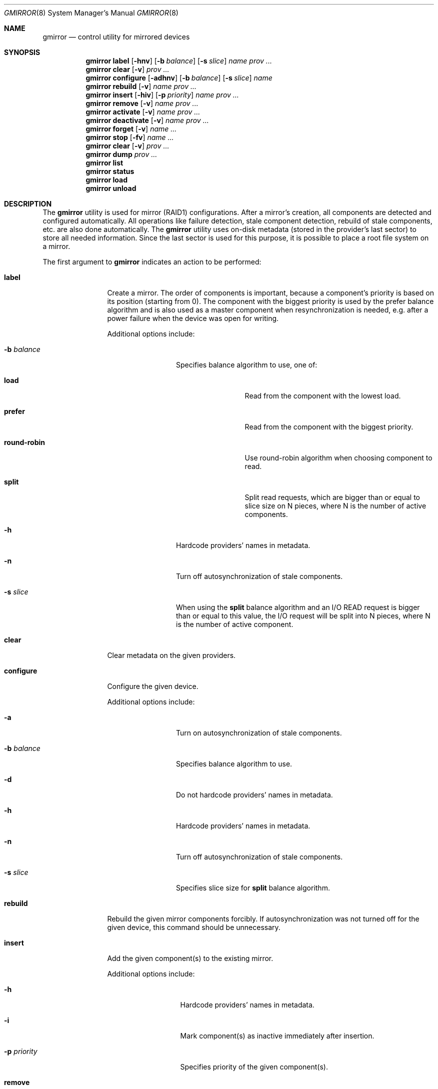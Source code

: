 .\" Copyright (c) 2004-2005 Pawel Jakub Dawidek <pjd@FreeBSD.org>
.\" All rights reserved.
.\"
.\" Redistribution and use in source and binary forms, with or without
.\" modification, are permitted provided that the following conditions
.\" are met:
.\" 1. Redistributions of source code must retain the above copyright
.\"    notice, this list of conditions and the following disclaimer.
.\" 2. Redistributions in binary form must reproduce the above copyright
.\"    notice, this list of conditions and the following disclaimer in the
.\"    documentation and/or other materials provided with the distribution.
.\"
.\" THIS SOFTWARE IS PROVIDED BY THE AUTHORS AND CONTRIBUTORS ``AS IS'' AND
.\" ANY EXPRESS OR IMPLIED WARRANTIES, INCLUDING, BUT NOT LIMITED TO, THE
.\" IMPLIED WARRANTIES OF MERCHANTABILITY AND FITNESS FOR A PARTICULAR PURPOSE
.\" ARE DISCLAIMED.  IN NO EVENT SHALL THE AUTHORS OR CONTRIBUTORS BE LIABLE
.\" FOR ANY DIRECT, INDIRECT, INCIDENTAL, SPECIAL, EXEMPLARY, OR CONSEQUENTIAL
.\" DAMAGES (INCLUDING, BUT NOT LIMITED TO, PROCUREMENT OF SUBSTITUTE GOODS
.\" OR SERVICES; LOSS OF USE, DATA, OR PROFITS; OR BUSINESS INTERRUPTION)
.\" HOWEVER CAUSED AND ON ANY THEORY OF LIABILITY, WHETHER IN CONTRACT, STRICT
.\" LIABILITY, OR TORT (INCLUDING NEGLIGENCE OR OTHERWISE) ARISING IN ANY WAY
.\" OUT OF THE USE OF THIS SOFTWARE, EVEN IF ADVISED OF THE POSSIBILITY OF
.\" SUCH DAMAGE.
.\"
.\" $FreeBSD$
.\"
.Dd July 9, 2004
.Dt GMIRROR 8
.Os
.Sh NAME
.Nm gmirror
.Nd "control utility for mirrored devices"
.Sh SYNOPSIS
.Nm
.Cm label
.Op Fl hnv
.Op Fl b Ar balance
.Op Fl s Ar slice
.Ar name
.Ar prov ...
.Nm
.Cm clear
.Op Fl v
.Ar prov ...
.Nm
.Cm configure
.Op Fl adhnv
.Op Fl b Ar balance
.Op Fl s Ar slice
.Ar name
.Nm
.Cm rebuild
.Op Fl v
.Ar name
.Ar prov ...
.Nm
.Cm insert
.Op Fl hiv
.Op Fl p Ar priority
.Ar name
.Ar prov ...
.Nm
.Cm remove
.Op Fl v
.Ar name
.Ar prov ...
.Nm
.Cm activate
.Op Fl v
.Ar name
.Ar prov ...
.Nm
.Cm deactivate
.Op Fl v
.Ar name
.Ar prov ...
.Nm
.Cm forget
.Op Fl v
.Ar name ...
.Nm
.Cm stop
.Op Fl fv
.Ar name ...
.Nm
.Cm clear
.Op Fl v
.Ar prov ...
.Nm
.Cm dump
.Ar prov ...
.Nm
.Cm list
.Nm
.Cm status
.Nm
.Cm load
.Nm
.Cm unload
.Sh DESCRIPTION
The
.Nm
utility is used for mirror (RAID1) configurations.
After a mirror's creation, all components are detected and configured
automatically.
All operations like failure detection, stale component detection, rebuild
of stale components, etc.\& are also done automatically.
The
.Nm
utility uses on-disk metadata (stored in the provider's last sector) to store all needed
information.
Since the last sector is used for this purpose, it is possible to place a root
file system on a mirror.
.Pp
The first argument to
.Nm
indicates an action to be performed:
.Bl -tag -width ".Cm deactivate"
.It Cm label
Create a mirror.
The order of components is important, because a component's priority is based on its position
(starting from 0).
The component with the biggest priority is used by the prefer balance algorithm
and is also used as a master component when resynchronization is needed,
e.g.\& after a power failure when the device was open for writing.
.Pp
Additional options include:
.Bl -tag -width ".Fl b Ar balance"
.It Fl b Ar balance
Specifies balance algorithm to use, one of:
.Bl -tag -width ".Cm round-robin"
.It Cm load
Read from the component with the lowest load.
.It Cm prefer
Read from the component with the biggest priority.
.It Cm round-robin
Use round-robin algorithm when choosing component to read.
.It Cm split
Split read requests, which are bigger than or equal to slice size on N pieces,
where N is the number of active components.
.El
.It Fl h
Hardcode providers' names in metadata.
.It Fl n
Turn off autosynchronization of stale components.
.It Fl s Ar slice
When using the
.Cm split
balance algorithm and an I/O READ request is bigger than or equal to this value,
the I/O request will be split into N pieces, where N is the number of active
component.
.El
.It Cm clear
Clear metadata on the given providers.
.It Cm configure
Configure the given device.
.Pp
Additional options include:
.Bl -tag -width ".Fl b Ar balance"
.It Fl a
Turn on autosynchronization of stale components.
.It Fl b Ar balance
Specifies balance algorithm to use.
.It Fl d
Do not hardcode providers' names in metadata.
.It Fl h
Hardcode providers' names in metadata.
.It Fl n
Turn off autosynchronization of stale components.
.It Fl s Ar slice
Specifies slice size for
.Cm split
balance algorithm.
.El
.It Cm rebuild
Rebuild the given mirror components forcibly.
If autosynchronization was not turned off for the given device, this command
should be unnecessary.
.It Cm insert
Add the given component(s) to the existing mirror.
.Pp
Additional options include:
.Bl -tag -width ".Fl p Ar priority"
.It Fl h
Hardcode providers' names in metadata.
.It Fl i
Mark component(s) as inactive immediately after insertion.
.It Fl p Ar priority
Specifies priority of the given component(s).
.El
.It Cm remove
Remove the given component(s) from the mirror and clear metadata on it.
.It Cm activate
Activate the given component(s), which were marked as inactive before.
.It Cm deactivate
Mark the given component(s) as inactive, so it will not be automatically
connected to the mirror.
.It Cm forget
Forget about components which are not connected.
This command is useful when a disk has failed and cannot be reconnected, preventing the
.Cm remove
command from being used to remove it.
.It Cm stop
Stop the given mirror.
.Pp
Additional options include:
.Bl -tag -width ".Fl f"
.It Fl f
Stop the given mirror even if it is opened.
.El
.It Cm dump
Dump metadata stored on the given providers.
.It Cm list
See
.Xr geom 8 .
.It Cm status
See
.Xr geom 8 .
.It Cm load
See
.Xr geom 8 .
.It Cm unload
See
.Xr geom 8 .
.El
.Pp
Additional options include:
.Bl -tag -width ".Fl v"
.It Fl v
Be more verbose.
.El
.Sh EXIT STATUS
Exit status is 0 on success, and 1 if the command fails.
.Sh EXAMPLES
Use 3 disks to setup a mirror.
Choose split balance algorithm, split only
requests which are bigger than or equal to 2kB.
Create file system,
mount it, then unmount it and stop device:
.Bd -literal -offset indent
gmirror label -v -b split -s 2048 data da0 da1 da2
newfs /dev/mirror/data
mount /dev/mirror/data /mnt
\&...
umount /mnt
gmirror stop data
gmirror unload
.Ed
.Pp
Create a mirror on disk with valid data (note that the last sector of the disk
will be overwritten).
Add another disk to this mirror,
so it will be synchronized with existing disk:
.Bd -literal -offset indent
gmirror label -v -b round-robin data da0
gmirror insert data da1
.Ed
.Pp
Create a mirror, but do not use automatic synchronization feature.
Add another disk and rebuild it:
.Bd -literal -offset indent
gmirror label -v -n -b load data da0 da1
gmirror insert data da2
gmirror rebuild data da2
.Ed
.Pp
One disk failed.
Replace it with a brand new one:
.Bd -literal -offset indent
gmirror forget data
gmirror insert data da1
.Ed
.Pp
Create a mirror, deactivate one component, do the backup and connect it again.
It will not be resynchronized, if there is no need to do so (there were no writes in
the meantime):
.Bd -literal -offset indent
gmirror label data da0 da1
gmirror deactivate data da1
dd if=/dev/da1 of=/backup/data.img bs=1m
gmirror activate data da1
.Ed
.Sh SEE ALSO
.Xr geom 4 ,
.Xr geom 8 ,
.Xr mount 8 ,
.Xr newfs 8 ,
.Xr umount 8 ,
.Xr vinum 8
.Sh HISTORY
The
.Nm
utility appeared in
.Fx 5.3 .
.Sh AUTHORS
.An Pawel Jakub Dawidek Aq pjd@FreeBSD.org
.Sh BUGS
There should be a way to change a component's priority inside a running mirror.
.Pp
There should be a section with an implementation description.
.Pp
Documentation for sysctls
.Va kern.geom.mirror.*
is missing.
